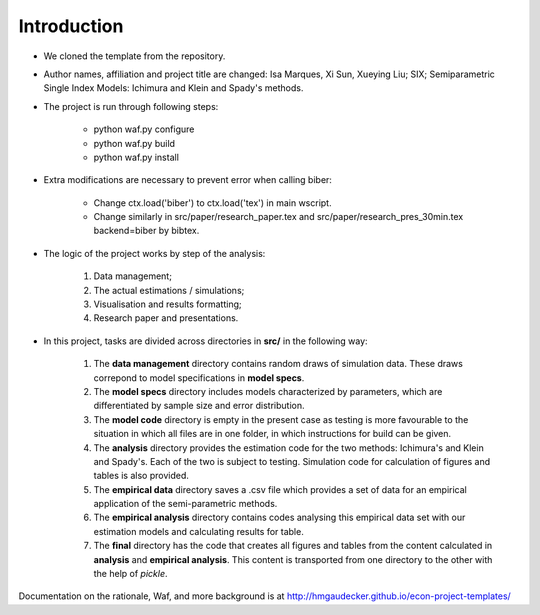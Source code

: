 .. _introduction:


************
Introduction
************

* We cloned the template from the repository.

* Author names, affiliation and project title are changed: Isa Marques, Xi Sun, Xueying Liu; SIX; Semiparametric Single Index Models: Ichimura and Klein and Spady's methods.

* The project is run through following steps:

    * python waf.py configure
    * python waf.py build
    * python waf.py install

* Extra modifications are necessary to prevent error when calling biber:

    * Change ctx.load('biber') to ctx.load('tex') in main wscript.
    * Change similarly in src/paper/research_paper.tex and src/paper/research_pres_30min.tex backend=biber by bibtex.

* The logic of the project works by step of the analysis: 

    1. Data management;
    2. The actual estimations / simulations;
    3. Visualisation and results formatting;
    4. Research paper and presentations. 

* In this project, tasks are divided across directories in **src/** in the following way:

    1. The **data management** directory contains random draws of simulation data. These draws correpond to model specifications in **model specs**. 
    2. The **model specs** directory includes models characterized by parameters, which are differentiated by sample size and error distribution.
    3. The **model code** directory is empty in the present case as testing is more favourable to the situation in which all files are in one folder, in which instructions for build can be given.
    4. The **analysis** directory provides the estimation code for the two methods: Ichimura's and Klein and Spady's. Each of the two is subject to testing. Simulation code for calculation of figures and tables is also provided.
    5. The **empirical data** directory saves a .csv file which provides a set of data for an empirical application of the semi-parametric methods.
    6. The **empirical analysis** directory contains codes analysing this empirical data set with our estimation models and calculating results for table.
    7. The **final** directory has the code that creates all figures and tables from the content calculated in **analysis** and **empirical analysis**. This content is transported from one directory to the other with the help of *pickle*.

Documentation on the rationale, Waf, and more background is at http://hmgaudecker.github.io/econ-project-templates/